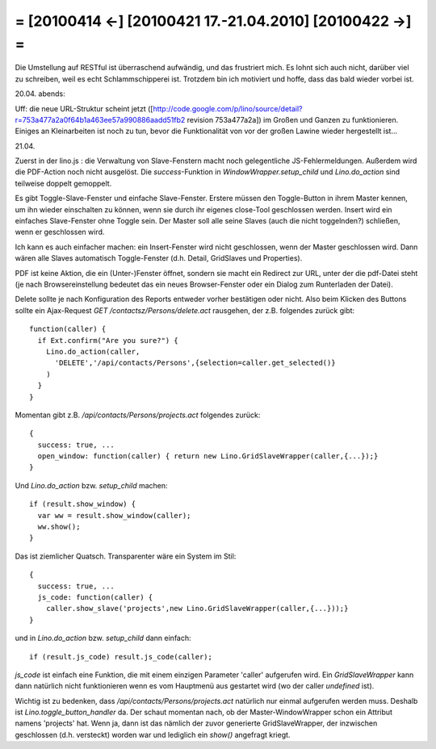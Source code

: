 = [20100414 ←] [20100421 17.-21.04.2010] [20100422 →] =
========================================================

Die Umstellung auf RESTful ist überraschend aufwändig, und das frustriert
mich. Es lohnt sich auch nicht, darüber viel zu schreiben, weil es echt
Schlammschipperei ist. Trotzdem bin ich motiviert und hoffe, dass das
bald wieder vorbei ist.

20.04. abends: 

Uff: die neue URL-Struktur scheint jetzt ([http://code.google.com/p/lino/source/detail?r=753a477a2a0f64b1a463ee57a990886aadd51fb2 revision 753a477a2a]) im Großen und Ganzen zu funktionieren. Einiges an Kleinarbeiten ist noch zu tun, bevor die Funktionalität von vor der großen Lawine wieder hergestellt ist...

21.04.

Zuerst in der lino.js : die Verwaltung von Slave-Fenstern macht noch gelegentliche JS-Fehlermeldungen. Außerdem wird die PDF-Action noch nicht ausgelöst. Die `success`-Funktion in `WindowWrapper.setup_child` und `Lino.do_action` sind teilweise doppelt gemoppelt.

Es gibt Toggle-Slave-Fenster und einfache Slave-Fenster. Erstere müssen den Toggle-Button in ihrem Master kennen, um ihn wieder einschalten zu können, wenn sie durch ihr eigenes close-Tool geschlossen werden. Insert wird ein einfaches Slave-Fenster ohne Toggle sein. Der Master soll alle seine Slaves (auch die nicht toggelnden?) schließen, wenn er geschlossen wird.

Ich kann es auch einfacher machen: ein Insert-Fenster wird nicht geschlossen, wenn der Master geschlossen wird. Dann wären alle Slaves automatisch Toggle-Fenster (d.h. Detail, GridSlaves und Properties).

PDF ist keine Aktion, die ein (Unter-)Fenster öffnet, sondern sie macht ein Redirect zur URL, unter der die pdf-Datei steht (je nach Browsereinstellung bedeutet das ein neues Browser-Fenster oder ein Dialog zum Runterladen der Datei).

Delete sollte je nach Konfiguration des Reports entweder vorher bestätigen oder nicht. Also beim Klicken des Buttons sollte ein Ajax-Request `GET /contactsz/Persons/delete.act` rausgehen, der z.B. folgendes zurück gibt::

  function(caller) { 
    if Ext.confirm("Are you sure?") {
      Lino.do_action(caller,
        'DELETE','/api/contacts/Persons',{selection=caller.get_selected()}
      )
    } 
  }

Momentan gibt z.B. `/api/contacts/Persons/projects.act` folgendes zurück::

    { 
      success: true, ...
      open_window: function(caller) { return new Lino.GridSlaveWrapper(caller,{...});}
    }

Und `Lino.do_action` bzw. `setup_child` machen::


    if (result.show_window) {
      var ww = result.show_window(caller);
      ww.show();
    }

Das ist ziemlicher Quatsch. Transparenter wäre ein System im Stil::

    { 
      success: true, ...
      js_code: function(caller) { 
        caller.show_slave('projects',new Lino.GridSlaveWrapper(caller,{...}));}
    }

und in `Lino.do_action` bzw. `setup_child` dann einfach::

    if (result.js_code) result.js_code(caller);


`js_code` ist einfach eine Funktion, die mit einem einzigen Parameter 'caller' aufgerufen wird. Ein `GridSlaveWrapper` kann dann natürlich nicht funktionieren wenn es vom Hauptmenü aus gestartet wird (wo der caller `undefined` ist).

Wichtig ist zu bedenken, dass `/api/contacts/Persons/projects.act` natürlich nur einmal aufgerufen werden muss. Deshalb ist `Lino.toggle_button_handler` da. Der schaut momentan nach, ob der Master-WindowWrapper schon ein Attribut namens 'projects' hat. Wenn ja, dann ist das nämlich der zuvor generierte GridSlaveWrapper, der inzwischen geschlossen (d.h. versteckt) worden war und lediglich ein `show()` angefragt kriegt.
